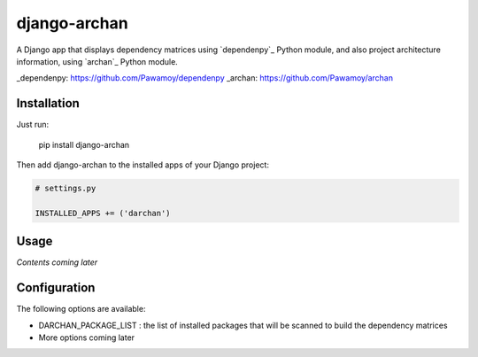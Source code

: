 django-archan
=============

A Django app that displays dependency matrices using `dependenpy`_ Python
module, and also project architecture information, using `archan`_ Python module.

_dependenpy: https://github.com/Pawamoy/dependenpy
_archan: https://github.com/Pawamoy/archan

Installation
------------

Just run:

    pip install django-archan
    
Then add django-archan to the installed apps of your Django project:

.. code:: python

    # settings.py
    
    INSTALLED_APPS += ('darchan')
    
Usage
-----

*Contents coming later*

Configuration
-------------

The following options are available:

* DARCHAN_PACKAGE_LIST : the list of installed packages that will be scanned to
  build the dependency matrices
* More options coming later
